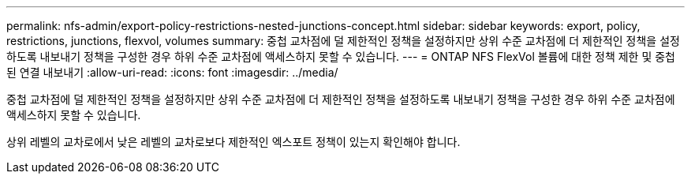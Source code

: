 ---
permalink: nfs-admin/export-policy-restrictions-nested-junctions-concept.html 
sidebar: sidebar 
keywords: export, policy, restrictions, junctions, flexvol, volumes 
summary: 중첩 교차점에 덜 제한적인 정책을 설정하지만 상위 수준 교차점에 더 제한적인 정책을 설정하도록 내보내기 정책을 구성한 경우 하위 수준 교차점에 액세스하지 못할 수 있습니다. 
---
= ONTAP NFS FlexVol 볼륨에 대한 정책 제한 및 중첩된 연결 내보내기
:allow-uri-read: 
:icons: font
:imagesdir: ../media/


[role="lead"]
중첩 교차점에 덜 제한적인 정책을 설정하지만 상위 수준 교차점에 더 제한적인 정책을 설정하도록 내보내기 정책을 구성한 경우 하위 수준 교차점에 액세스하지 못할 수 있습니다.

상위 레벨의 교차로에서 낮은 레벨의 교차로보다 제한적인 엑스포트 정책이 있는지 확인해야 합니다.
